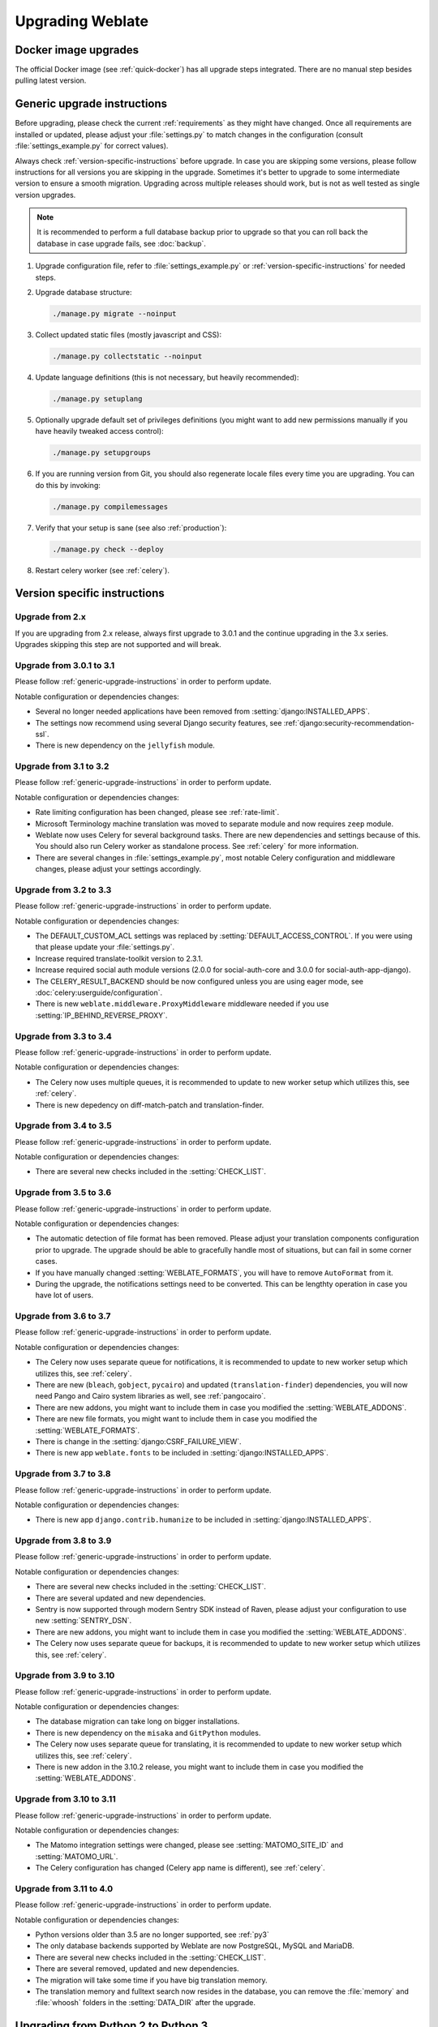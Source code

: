 Upgrading Weblate
=================

Docker image upgrades
---------------------

The official Docker image (see :ref:`quick-docker`) has all upgrade steps
integrated. There are no manual step besides pulling latest version.

.. _generic-upgrade-instructions:

Generic upgrade instructions
----------------------------

Before upgrading, please check the current :ref:`requirements` as they might have
changed. Once all requirements are installed or updated, please adjust your
:file:`settings.py` to match changes in the configuration (consult
:file:`settings_example.py` for correct values).

Always check :ref:`version-specific-instructions` before upgrade. In case you
are skipping some versions, please follow instructions for all versions you are
skipping in the upgrade. Sometimes it's better to upgrade to some intermediate
version to ensure a smooth migration. Upgrading across multiple releases should
work, but is not as well tested as single version upgrades.

.. note::

    It is recommended to perform a full database backup prior to upgrade so that you
    can roll back the database in case upgrade fails, see :doc:`backup`.

1. Upgrade configuration file, refer to :file:`settings_example.py` or
   :ref:`version-specific-instructions` for needed steps.

2. Upgrade database structure:

   .. code-block:: sh

        ./manage.py migrate --noinput

3. Collect updated static files (mostly javascript and CSS):

   .. code-block:: sh

        ./manage.py collectstatic --noinput

4. Update language definitions (this is not necessary, but heavily recommended):

   .. code-block:: sh

        ./manage.py setuplang

5. Optionally upgrade default set of privileges definitions (you might want to
   add new permissions manually if you have heavily tweaked access control):

   .. code-block:: sh

        ./manage.py setupgroups

6. If you are running version from Git, you should also regenerate locale files
   every time you are upgrading. You can do this by invoking:

   .. code-block:: sh

        ./manage.py compilemessages

7. Verify that your setup is sane (see also :ref:`production`):

   .. code-block:: sh

        ./manage.py check --deploy

8. Restart celery worker (see :ref:`celery`).


.. _version-specific-instructions:

Version specific instructions
-----------------------------

Upgrade from 2.x
~~~~~~~~~~~~~~~~

If you are upgrading from 2.x release, always first upgrade to 3.0.1 and the
continue upgrading in the 3.x series.  Upgrades skipping this step are not
supported and will break.

.. seealso::

   `Upgrade from 2.20 to 3.0 in Weblate 3.0 documentation <https://docs.weblate.org/en/weblate-3.0.1/admin/upgrade.html#upgrade-3>`_

.. _up-3-1:

Upgrade from 3.0.1 to 3.1
~~~~~~~~~~~~~~~~~~~~~~~~~

Please follow :ref:`generic-upgrade-instructions` in order to perform update.

Notable configuration or dependencies changes:

* Several no longer needed applications have been removed from :setting:`django:INSTALLED_APPS`.
* The settings now recommend using several Django security features, see :ref:`django:security-recommendation-ssl`.
* There is new dependency on the ``jellyfish`` module.

.. seealso:: :ref:`generic-upgrade-instructions`

Upgrade from 3.1 to 3.2
~~~~~~~~~~~~~~~~~~~~~~~

Please follow :ref:`generic-upgrade-instructions` in order to perform update.

Notable configuration or dependencies changes:

* Rate limiting configuration has been changed, please see :ref:`rate-limit`.
* Microsoft Terminology machine translation was moved to separate module and now requires ``zeep`` module.
* Weblate now uses Celery for several background tasks. There are new dependencies and settings because of this. You should also run Celery worker as standalone process. See :ref:`celery` for more information.
* There are several changes in :file:`settings_example.py`, most notable Celery configuration and middleware changes, please adjust your settings accordingly.

.. seealso:: :ref:`generic-upgrade-instructions`


Upgrade from 3.2 to 3.3
~~~~~~~~~~~~~~~~~~~~~~~

Please follow :ref:`generic-upgrade-instructions` in order to perform update.

Notable configuration or dependencies changes:

* The DEFAULT_CUSTOM_ACL settings was replaced by :setting:`DEFAULT_ACCESS_CONTROL`. If you were using that please update your :file:`settings.py`.
* Increase required translate-toolkit version to 2.3.1.
* Increase required social auth module versions (2.0.0 for social-auth-core and 3.0.0 for social-auth-app-django).
* The CELERY_RESULT_BACKEND should be now configured unless you are using eager mode, see :doc:`celery:userguide/configuration`.
* There is new ``weblate.middleware.ProxyMiddleware`` middleware needed if you use :setting:`IP_BEHIND_REVERSE_PROXY`.

.. seealso:: :ref:`generic-upgrade-instructions`


Upgrade from 3.3 to 3.4
~~~~~~~~~~~~~~~~~~~~~~~

Please follow :ref:`generic-upgrade-instructions` in order to perform update.

Notable configuration or dependencies changes:

* The Celery now uses multiple queues, it is recommended to update to new worker setup which utilizes this, see :ref:`celery`.
* There is new depedency on diff-match-patch and translation-finder.

.. seealso:: :ref:`generic-upgrade-instructions`


Upgrade from 3.4 to 3.5
~~~~~~~~~~~~~~~~~~~~~~~

Please follow :ref:`generic-upgrade-instructions` in order to perform update.

Notable configuration or dependencies changes:

* There are several new checks included in the :setting:`CHECK_LIST`.

.. seealso:: :ref:`generic-upgrade-instructions`



Upgrade from 3.5 to 3.6
~~~~~~~~~~~~~~~~~~~~~~~

Please follow :ref:`generic-upgrade-instructions` in order to perform update.

Notable configuration or dependencies changes:

* The automatic detection of file format has been removed. Please adjust your
  translation components configuration prior to upgrade. The upgrade should be
  able to gracefully handle most of situations, but can fail in some corner
  cases.
* If you have manually changed :setting:`WEBLATE_FORMATS`, you will have to remove
  ``AutoFormat`` from it.
* During the upgrade, the notifications settings need to be converted. This can
  be lengthty operation in case you have lot of users.

.. seealso:: :ref:`generic-upgrade-instructions`

Upgrade from 3.6 to 3.7
~~~~~~~~~~~~~~~~~~~~~~~

Please follow :ref:`generic-upgrade-instructions` in order to perform update.

Notable configuration or dependencies changes:

* The Celery now uses separate queue for notifications, it is recommended to update to new worker setup which utilizes this, see :ref:`celery`.
* There are new (``bleach``, ``gobject``, ``pycairo``) and updated (``translation-finder``) dependencies, you will now need Pango and Cairo system libraries as well, see :ref:`pangocairo`.
* There are new addons, you might want to include them in case you modified the :setting:`WEBLATE_ADDONS`.
* There are new file formats, you might want to include them in case you modified the :setting:`WEBLATE_FORMATS`.
* There is change in the :setting:`django:CSRF_FAILURE_VIEW`.
* There is new app ``weblate.fonts`` to be included in :setting:`django:INSTALLED_APPS`.

.. seealso:: :ref:`generic-upgrade-instructions`

Upgrade from 3.7 to 3.8
~~~~~~~~~~~~~~~~~~~~~~~

Please follow :ref:`generic-upgrade-instructions` in order to perform update.

Notable configuration or dependencies changes:

* There is new app ``django.contrib.humanize`` to be included in :setting:`django:INSTALLED_APPS`.

.. seealso:: :ref:`generic-upgrade-instructions`

Upgrade from 3.8 to 3.9
~~~~~~~~~~~~~~~~~~~~~~~

Please follow :ref:`generic-upgrade-instructions` in order to perform update.

Notable configuration or dependencies changes:

* There are several new checks included in the :setting:`CHECK_LIST`.
* There are several updated and new dependencies.
* Sentry is now supported through modern Sentry SDK instead of Raven, please adjust your configuration to use new :setting:`SENTRY_DSN`.
* There are new addons, you might want to include them in case you modified the :setting:`WEBLATE_ADDONS`.
* The Celery now uses separate queue for backups, it is recommended to update to new worker setup which utilizes this, see :ref:`celery`.

.. seealso:: :ref:`generic-upgrade-instructions`

Upgrade from 3.9 to 3.10
~~~~~~~~~~~~~~~~~~~~~~~~

Please follow :ref:`generic-upgrade-instructions` in order to perform update.

Notable configuration or dependencies changes:

* The database migration can take long on bigger installations.
* There is new dependency on the ``misaka`` and ``GitPython`` modules.
* The Celery now uses separate queue for translating, it is recommended to update to new worker setup which utilizes this, see :ref:`celery`.
* There is new addon in the 3.10.2 release, you might want to include them in case you modified the :setting:`WEBLATE_ADDONS`.

.. seealso:: :ref:`generic-upgrade-instructions`

Upgrade from 3.10 to 3.11
~~~~~~~~~~~~~~~~~~~~~~~~~

Please follow :ref:`generic-upgrade-instructions` in order to perform update.

Notable configuration or dependencies changes:

* The Matomo integration settings were changed, please see :setting:`MATOMO_SITE_ID` and :setting:`MATOMO_URL`.
* The Celery configuration has changed (Celery app name is different), see :ref:`celery`.

.. seealso:: :ref:`generic-upgrade-instructions`

Upgrade from 3.11 to 4.0
~~~~~~~~~~~~~~~~~~~~~~~~

Please follow :ref:`generic-upgrade-instructions` in order to perform update.

Notable configuration or dependencies changes:

* Python versions older than 3.5 are no longer supported, see :ref:`py3`
* The only database backends supported by Weblate are now PostgreSQL, MySQL and MariaDB.
* There are several new checks included in the :setting:`CHECK_LIST`.
* There are several removed, updated and new dependencies.
* The migration will take some time if you have big translation memory.
* The translation memory and fulltext search now resides in the database, you can remove the :file:`memory` and :file:`whoosh` folders in the :setting:`DATA_DIR` after the upgrade.

.. seealso:: :ref:`generic-upgrade-instructions`

.. _py3:

Upgrading from Python 2 to Python 3
-----------------------------------

Weblate no longer supports Python older than 3.5. In case you are still running
on older version, please perform migration to Python 3 first on existing
version and upgrade later. See `Upgrading from Python 2 to Python 3 in the Weblate
3.11.1 documentation
<https://docs.weblate.org/en/weblate-3.11.1/admin/upgrade.html#upgrading-from-python-2-to-python-3>`_.

.. _database-migration:

Migrating from other databases to PostgreSQL
--------------------------------------------

If you are running Weblate on other dabatase than PostgreSQL, you should
migrate to PostgreSQL as that will be the only supported database backend in
the 4.0 release. The following steps will guide you in migrating your data
between the databases. Please remember to stop both web and Celery servers
prior to the migration, otherwise you might end up with inconsistent data.

Creating a database in PostgreSQL
~~~~~~~~~~~~~~~~~~~~~~~~~~~~~~~~~

It is usually a good idea to run Weblate in a separate database, and separate user account:

.. code-block:: sh

    # If PostgreSQL was not installed before, set the master password
    sudo -u postgres psql postgres -c "\password postgres"

    # Create a database user called "weblate"
    sudo -u postgres createuser -D -P weblate

    # Create the database "weblate" owned by "weblate"
    sudo -u postgres createdb -O weblate weblate

Configuring Weblate to use PostgreSQL
~~~~~~~~~~~~~~~~~~~~~~~~~~~~~~~~~~~~~

Add PostgeSQL as additional database connection to the :file:`settings.py`:

.. code-block:: python

    DATABASES = {
        'default': {
            # Database engine
            'ENGINE': 'django.db.backends.mysql',
            # Database name
            'NAME': 'weblate',
            # Database user
            'USER': 'weblate',
            # Database password
            'PASSWORD': 'password',
            # Set to empty string for localhost
            'HOST': 'database.example.com',
            # Set to empty string for default
            'PORT': '',
            # Additional database options
            'OPTIONS': {
                # In case of using an older MySQL server, which has MyISAM as a default storage
                # 'init_command': 'SET storage_engine=INNODB',
                # Uncomment for MySQL older than 5.7:
                # 'init_command': "SET sql_mode='STRICT_TRANS_TABLES'",
                # If your server supports it, see the Unicode issues above
               'charset': 'utf8mb4',
               # Change connection timeout in case you get MySQL gone away error:
               'connect_timeout': 28800,
            }
        },
        'postgresql': {
            # Database engine
            'ENGINE': 'django.db.backends.postgresql',
            # Database name
            'NAME': 'weblate',
            # Database user
            'USER': 'weblate',
            # Database password
            'PASSWORD': 'password',
            # Set to empty string for localhost
            'HOST': 'database.example.com',
            # Set to empty string for default
            'PORT': '',
        }
    }

Create empty tables in the PostgreSQL
~~~~~~~~~~~~~~~~~~~~~~~~~~~~~~~~~~~~~

Run migrations and drop any data inserted into the tables:

.. code-block:: sh

   python manage.py migrate --database=postgresql
   python manage.py sqlflush --database=postgresql | psql

Dump legacy database and import to PostgreSQL
~~~~~~~~~~~~~~~~~~~~~~~~~~~~~~~~~~~~~~~~~~~~~

.. code-block:: sh

   python manage.py dumpdata --all --output weblate.json
   python manage.py loaddata weblate.json --database=postgresql

Adjust configuration
~~~~~~~~~~~~~~~~~~~~

Adjust :setting:`django:DATABASES` to use just PostgreSQL database as default,
remove legacy connection.

Weblate should be now ready to run from the PostgreSQL database.

.. _pootle-migration:

Migrating from Pootle
---------------------

As Weblate was originally written as replacement from Pootle, it is supported
to migrate user accounts from Pootle. You can dump the users from Pootle and
import them using :djadmin:`importusers`.
